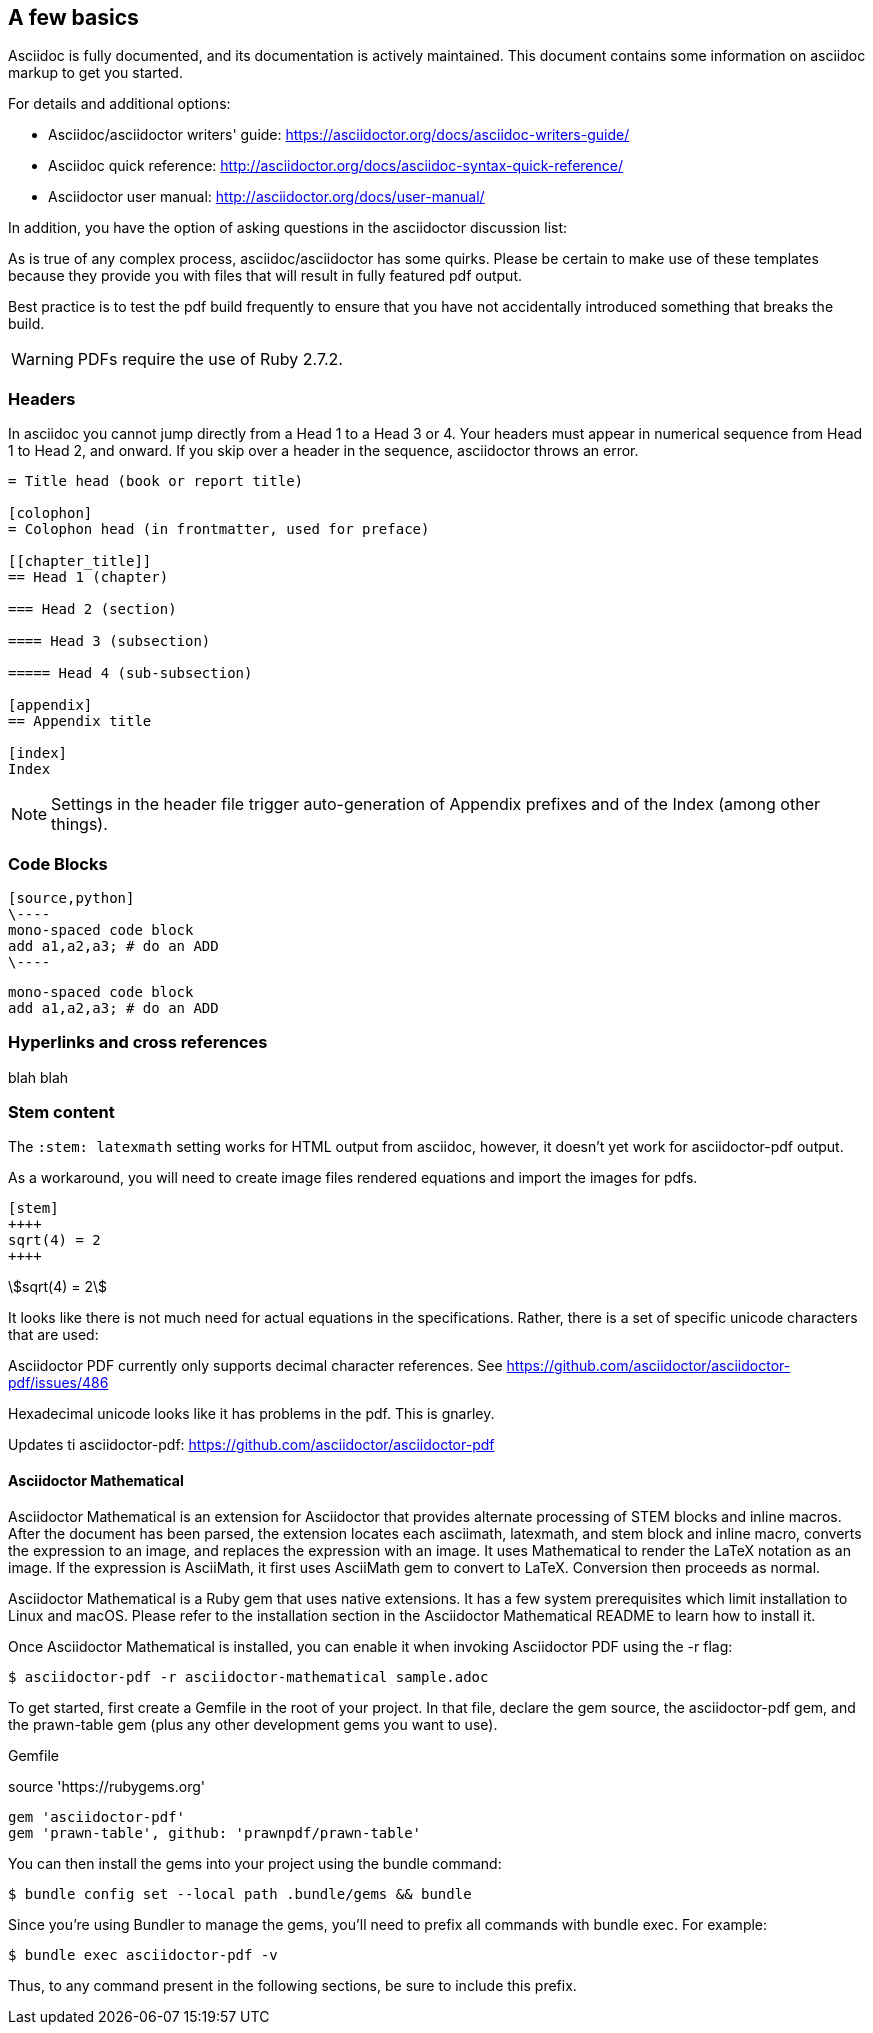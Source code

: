 [[a_few_basics]]
== A few basics

Asciidoc is fully documented, and its documentation is actively maintained. This document contains some information on asciidoc markup to get you started.

For details and additional options:

 * Asciidoc/asciidoctor writers' guide: https://asciidoctor.org/docs/asciidoc-writers-guide/
 * Asciidoc quick reference: http://asciidoctor.org/docs/asciidoc-syntax-quick-reference/
 * Asciidoctor user manual: http://asciidoctor.org/docs/user-manual/

In addition, you have the option of asking questions in the asciidoctor discussion list:

As is true of any complex process, asciidoc/asciidoctor has some quirks. Please be certain to make use of these templates because they provide you with files that will result in fully featured pdf output.

Best practice is to test the pdf build frequently to ensure that you have not accidentally introduced something that breaks the build.

WARNING: PDFs require the use of Ruby 2.7.2.


=== Headers

In asciidoc you cannot jump directly from a Head 1 to a Head 3 or 4. Your headers must appear in numerical sequence from Head 1 to Head 2, and onward. If you skip over a header in the sequence, asciidoctor throws an error.

```adoc
= Title head (book or report title)

[colophon]
= Colophon head (in frontmatter, used for preface)

[[chapter_title]]
== Head 1 (chapter)

=== Head 2 (section)

==== Head 3 (subsection)

===== Head 4 (sub-subsection)

[appendix]
== Appendix title

[index]
Index
```

NOTE: Settings in the header file trigger auto-generation of Appendix prefixes and of the Index (among other things).

=== Code Blocks


[source,adoc]
----
[source,python]
\----
mono-spaced code block
add a1,a2,a3; # do an ADD
\----
----

[source,python]
----
mono-spaced code block
add a1,a2,a3; # do an ADD
----


=== Hyperlinks and cross references


blah blah






=== Stem content

The `:stem: latexmath` setting works for HTML output from asciidoc, however, it doesn't yet work for asciidoctor-pdf output.

As a workaround, you will need to create image files rendered equations and import the images for pdfs.

```adoc
[stem]
++++
sqrt(4) = 2
++++
```

[stem]
++++
sqrt(4) = 2
++++

It looks like there is not much need for actual equations in the specifications. Rather, there is a set of specific unicode characters that are used:


Asciidoctor PDF currently only supports decimal character references. See https://github.com/asciidoctor/asciidoctor-pdf/issues/486

Hexadecimal unicode looks like it has problems in the pdf. This is gnarley.

Updates ti asciidoctor-pdf: https://github.com/asciidoctor/asciidoctor-pdf


==== Asciidoctor Mathematical

Asciidoctor Mathematical is an extension for Asciidoctor that provides alternate processing of STEM blocks and inline macros. After the document has been parsed, the extension locates each asciimath, latexmath, and stem block and inline macro, converts the expression to an image, and replaces the expression with an image. It uses Mathematical to render the LaTeX notation as an image. If the expression is AsciiMath, it first uses AsciiMath gem to convert to LaTeX. Conversion then proceeds as normal.

Asciidoctor Mathematical is a Ruby gem that uses native extensions. It has a few system prerequisites which limit installation to Linux and macOS. Please refer to the installation section in the Asciidoctor Mathematical README to learn how to install it.

Once Asciidoctor Mathematical is installed, you can enable it when invoking Asciidoctor PDF using the -r flag:

```cmd
$ asciidoctor-pdf -r asciidoctor-mathematical sample.adoc
```

To get started, first create a Gemfile in the root of your project. In that file, declare the gem source, the asciidoctor-pdf gem, and the prawn-table gem (plus any other development gems you want to use).

Gemfile

source 'https://rubygems.org'
```cmd
gem 'asciidoctor-pdf'
gem 'prawn-table', github: 'prawnpdf/prawn-table'
```
You can then install the gems into your project using the bundle command:

```.cmd
$ bundle config set --local path .bundle/gems && bundle
```
Since you’re using Bundler to manage the gems, you’ll need to prefix all commands with bundle exec. For example:

```cmd
$ bundle exec asciidoctor-pdf -v
```
Thus, to any command present in the following sections, be sure to include this prefix.

